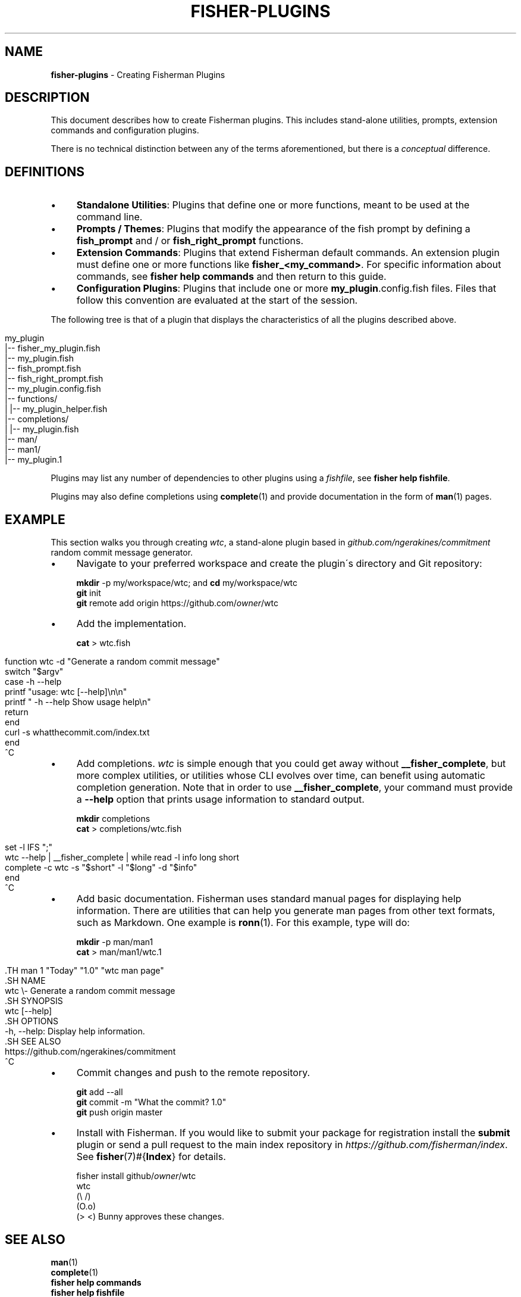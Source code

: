 .\" generated with Ronn/v0.7.3
.\" http://github.com/rtomayko/ronn/tree/0.7.3
.
.TH "FISHER\-PLUGINS" "7" "January 2016" "" "fisherman"
.
.SH "NAME"
\fBfisher\-plugins\fR \- Creating Fisherman Plugins
.
.SH "DESCRIPTION"
This document describes how to create Fisherman plugins\. This includes stand\-alone utilities, prompts, extension commands and configuration plugins\.
.
.P
There is no technical distinction between any of the terms aforementioned, but there is a \fIconceptual\fR difference\.
.
.SH "DEFINITIONS"
.
.IP "\(bu" 4
\fBStandalone Utilities\fR: Plugins that define one or more functions, meant to be used at the command line\.
.
.IP "\(bu" 4
\fBPrompts / Themes\fR: Plugins that modify the appearance of the fish prompt by defining a \fBfish_prompt\fR and / or \fBfish_right_prompt\fR functions\.
.
.IP "\(bu" 4
\fBExtension Commands\fR: Plugins that extend Fisherman default commands\. An extension plugin must define one or more functions like \fBfisher_<my_command>\fR\. For specific information about commands, see \fBfisher help commands\fR and then return to this guide\.
.
.IP "\(bu" 4
\fBConfiguration Plugins\fR: Plugins that include one or more \fBmy_plugin\fR\.config\.fish files\. Files that follow this convention are evaluated at the start of the session\.
.
.IP "" 0
.
.P
The following tree is that of a plugin that displays the characteristics of all the plugins described above\.
.
.IP "" 4
.
.nf

my_plugin
|\-\- fisher_my_plugin\.fish
|\-\- my_plugin\.fish
|\-\- fish_prompt\.fish
|\-\- fish_right_prompt\.fish
|\-\- my_plugin\.config\.fish
|\-\- functions/
|   |\-\- my_plugin_helper\.fish
|\-\- completions/
|   |\-\- my_plugin\.fish
|\-\- man/
    |\-\- man1/
        |\-\- my_plugin\.1
.
.fi
.
.IP "" 0
.
.P
Plugins may list any number of dependencies to other plugins using a \fIfishfile\fR, see \fBfisher help fishfile\fR\.
.
.P
Plugins may also define completions using \fBcomplete\fR(1) and provide documentation in the form of \fBman\fR(1) pages\.
.
.SH "EXAMPLE"
This section walks you through creating \fIwtc\fR, a stand\-alone plugin based in \fIgithub\.com/ngerakines/commitment\fR random commit message generator\.
.
.IP "\(bu" 4
Navigate to your preferred workspace and create the plugin\'s directory and Git repository:
.
.IP
\fBmkdir\fR \-p my/workspace/wtc; and \fBcd\fR my/workspace/wtc
.
.br
\fBgit\fR init
.
.br
\fBgit\fR remote add origin https://github\.com/\fIowner\fR/wtc
.
.br

.
.IP "\(bu" 4
Add the implementation\.
.
.IP
\fBcat\fR > wtc\.fish
.
.IP "" 0
.
.IP "" 4
.
.nf

function wtc \-d "Generate a random commit message"
    switch "$argv"
        case \-h \-\-help
            printf "usage: wtc [\-\-help]\en\en"
            printf "  \-h \-\-help  Show usage help\en"
            return
    end
    curl \-s whatthecommit\.com/index\.txt
end
^C
.
.fi
.
.IP "" 0
.
.IP "\(bu" 4
Add completions\. \fIwtc\fR is simple enough that you could get away without \fB__fisher_complete\fR, but more complex utilities, or utilities whose CLI evolves over time, can benefit using automatic completion generation\. Note that in order to use \fB__fisher_complete\fR, your command must provide a \fB\-\-help\fR option that prints usage information to standard output\.
.
.IP
\fBmkdir\fR completions
.
.br
\fBcat\fR > completions/wtc\.fish
.
.IP "" 0
.
.IP "" 4
.
.nf

set \-l IFS ";"
wtc \-\-help | __fisher_complete | while read \-l info long short
    complete \-c wtc \-s "$short" \-l "$long" \-d "$info"
end
^C
.
.fi
.
.IP "" 0
.
.IP "\(bu" 4
Add basic documentation\. Fisherman uses standard manual pages for displaying help information\. There are utilities that can help you generate man pages from other text formats, such as Markdown\. One example is \fBronn\fR(1)\. For this example, type will do:
.
.IP
\fBmkdir\fR \-p man/man1
.
.br
\fBcat\fR > man/man1/wtc\.1
.
.IP "" 4
.
.nf

  \.TH man 1 "Today" "1\.0" "wtc man page"
  \.SH NAME
  wtc \e\- Generate a random commit message
  \.SH SYNOPSIS
  wtc [\-\-help]
  \.SH OPTIONS
  \-h, \-\-help: Display help information\.
  \.SH SEE ALSO
  https://github\.com/ngerakines/commitment
  ^C
.
.fi
.
.IP "" 0

.
.IP "\(bu" 4
Commit changes and push to the remote repository\.
.
.IP
\fBgit\fR add \-\-all
.
.br
\fBgit\fR commit \-m "What the commit? 1\.0"
.
.br
\fBgit\fR push origin master
.
.br

.
.IP "\(bu" 4
Install with Fisherman\. If you would like to submit your package for registration install the \fBsubmit\fR plugin or send a pull request to the main index repository in \fIhttps://github\.com/fisherman/index\fR\. See \fBfisher\fR(7)#{\fBIndex\fR} for details\.
.
.IP
fisher install github/\fIowner\fR/wtc
.
.br
wtc
.
.br
(\e /)
.
.br
(O\.o)
.
.br
(> <) Bunny approves these changes\.
.
.br

.
.IP "" 0
.
.SH "SEE ALSO"
\fBman\fR(1)
.
.br
\fBcomplete\fR(1)
.
.br
\fBfisher help commands\fR
.
.br
\fBfisher help fishfile\fR
.
.br
\fBfisher\fR(7)#{\fBIndex\fR}
.
.br

